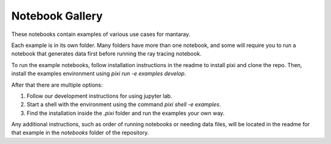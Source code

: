 Notebook Gallery
================

These notebooks contain examples of various use cases for mantaray.

Each example is in its own folder. Many folders have more than one notebook, and some will require you to run a notebook that generates data first before running the ray tracing notebook. 

To run the example notebooks, follow installation instructions in the readme to install pixi and clone the repo. Then, install the examples environment using `pixi run -e examples develop`. 

After that there are multiple options:

1. Follow our development instructions for using jupyter lab.

2. Start a shell with the environment using the command `pixi shell -e examples`.

3. Find the installation inside the `.pixi` folder and run the examples your own way.

Any additional instructions, such as order of running notebooks or needing data files, will be located in the readme for that example in the `notebooks` folder of the repository.

.. base-gallery::
    :caption: Gallery caption
    :tooltip:

    idealized_fields
    canonical_ray_tracing
    homepage_animation
    data_generation
    snells_law_verification
    agulhas_example
    nazare_example
    tutorial